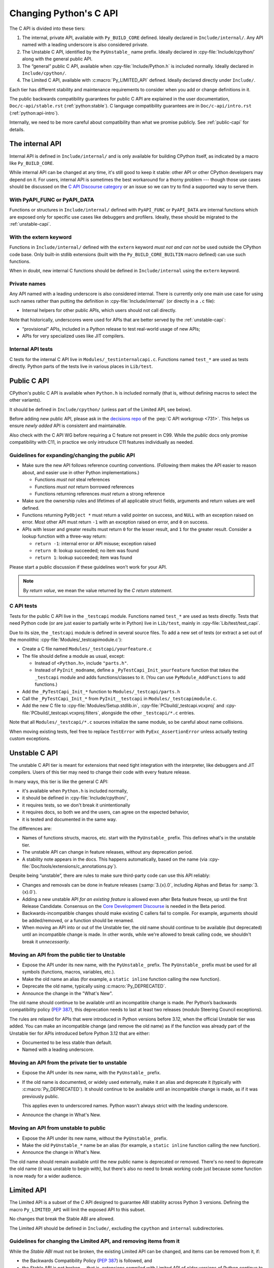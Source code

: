 .. _c-api:

=======================
Changing Python's C API
=======================

The C API is divided into these tiers:

1. The internal, private API, available with ``Py_BUILD_CORE`` defined.
   Ideally declared in ``Include/internal/``. Any API named with a leading
   underscore is also considered private.
2. The Unstable C API, identified by the ``PyUnstable_`` name prefix.
   Ideally declared in :cpy-file:`Include/cpython/` along with the general public API.
3. The “general” public C API, available when :cpy-file:`Include/Python.h` is included normally.
   Ideally declared in ``Include/cpython/``.
4. The Limited C API, available with :c:macro:`Py_LIMITED_API` defined.
   Ideally declared directly under ``Include/``.

Each tier has different stability and maintenance requirements to consider
when you add or change definitions in it.

The public backwards compatibility guarantees for public C API are explained
in the user documentation, ``Doc/c-api/stable.rst`` (:ref:`python:stable`).
C language compatibility guarantees are in ``Doc/c-api/intro.rst``
(:ref:`python:api-intro`).

Internally, we need to be more careful about compatibility than what we promise
publicly. See :ref:`public-capi` for details.


The internal API
================

Internal API is defined in ``Include/internal/`` and is only available
for building CPython itself, as indicated by a macro like ``Py_BUILD_CORE``.

While internal API can be changed at any time, it's still good to keep it
stable: other API or other CPython developers may depend on it.
For users, internal API is sometimes the best workaround for a thorny problem
--- though those use cases should be discussed on the
`C API Discourse category <https://discuss.python.org/c/30>`_
or an issue so we can try to find a supported way to serve them.


With PyAPI_FUNC or PyAPI_DATA
-----------------------------

Functions or structures in ``Include/internal/`` defined with
``PyAPI_FUNC`` or ``PyAPI_DATA`` are internal functions which are
exposed only for specific use cases like debuggers and profilers.
Ideally, these should be migrated to the :ref:`unstable-capi`.


With the extern keyword
-----------------------

Functions in ``Include/internal/`` defined with the ``extern`` keyword
*must not and can not* be used outside the CPython code base.  Only
built-in stdlib extensions (built with the ``Py_BUILD_CORE_BUILTIN``
macro defined) can use such functions.

When in doubt, new internal C functions should be defined in
``Include/internal`` using the ``extern`` keyword.

Private names
-------------

Any API named with a leading underscore is also considered internal.
There is currently only one main use case for using such names rather than
putting the definition in :cpy-file:`Include/internal/` (or directly in a ``.c`` file):

* Internal helpers for other public APIs, which users should not call directly.

Note that historically, underscores were used for APIs that are better served by
the :ref:`unstable-capi`:

* “provisional” APIs, included in a Python release to test real-world
  usage of new APIs;
* APIs for very specialized uses like JIT compilers.


Internal API tests
------------------

C tests for the internal C API live in ``Modules/_testinternalcapi.c``.
Functions named ``test_*`` are used as tests directly.
Python parts of the tests live in various places in ``Lib/test``.


.. _public-capi:

Public C API
============

CPython's public C API is available when ``Python.h`` is included normally
(that is, without defining macros to select the other variants).

It should be defined in ``Include/cpython/`` (unless part of the Limited API,
see below).

Before adding new public API, please ask in the `decisions repo`_ of
the :pep:`C API workgroup <731>`.
This helps us ensure *newly added* API is consistent and maintainable.

Also check with the C API WG before requiring a C feature not present in C99.
While the *public* docs only promise compatibility with C11, in practice
we only intruduce C11 features individually as needed.

.. _decisions repo: https://github.com/capi-workgroup/decisions/issues


.. _public-api-guidelines:

Guidelines for expanding/changing the public API
------------------------------------------------

- Make sure the new API follows reference counting conventions.
  (Following them makes the API easier to reason about, and easier use
  in other Python implementations.)

  - Functions *must not* steal references
  - Functions *must not* return borrowed references
  - Functions returning references *must* return a strong reference

- Make sure the ownership rules and lifetimes of all applicable struct
  fields, arguments and return values are well defined.

- Functions returning ``PyObject *`` must return a valid pointer on success,
  and ``NULL`` with an exception raised on error.
  Most other API must return ``-1`` with an exception raised on error,
  and ``0`` on success.

- APIs with lesser and greater results must return ``0`` for the lesser result,
  and ``1`` for the greater result.
  Consider a lookup function with a three-way return:

  - ``return -1``: internal error or API misuse; exception raised
  - ``return 0``: lookup succeeded; no item was found
  - ``return 1``: lookup succeeded; item was found

Please start a public discussion if these guidelines won't work for your API.

.. note::

   By *return value*, we mean the value returned by the *C return statement*.

C API tests
-----------

Tests for the public C API live in the ``_testcapi`` module.
Functions named ``test_*`` are used as tests directly.
Tests that need Python code (or are just easier to partially write in Python)
live in ``Lib/test``, mainly in :cpy-file:`Lib/test/test_capi`.

Due to its size, the ``_testcapi`` module is defined in several source
files.
To add a new set of tests (or extract a set out of the monolithic
:cpy-file:`Modules/_testcapimodule.c`):

- Create a C file named ``Modules/_testcapi/yourfeature.c``

- The file should define a module as usual, except:

  - Instead of ``<Python.h>``, include ``"parts.h"``.
  - Instead of ``PyInit_modname``, define a ``_PyTestCapi_Init_yourfeature``
    function that *takes* the ``_testcapi`` module and adds functions/classes
    to it. (You can use ``PyModule_AddFunctions`` to add functions.)

- Add the ``_PyTestCapi_Init_*`` function to ``Modules/_testcapi/parts.h``

- Call the ``_PyTestCapi_Init_*`` from ``PyInit__testcapi`` in
  ``Modules/_testcapimodule.c``.

- Add the new C file to :cpy-file:`Modules/Setup.stdlib.in`,
  :cpy-file:`PCbuild/_testcapi.vcxproj` and
  :cpy-file:`PCbuild/_testcapi.vcxproj.filters`,
  alongside the other ``_testcapi/*.c`` entries.

Note that all ``Modules/_testcapi/*.c`` sources initialize the same module,
so be careful about name collisions.

When moving existing tests, feel free to replace ``TestError`` with
``PyExc_AssertionError`` unless actually testing custom exceptions.


.. _unstable-capi:

Unstable C API
==============

The unstable C API tier is meant for extensions that need tight integration
with the interpreter, like debuggers and JIT compilers.
Users of this tier may need to change their code with every feature release.

In many ways, this tier is like the general C API:

- it's available when ``Python.h`` is included normally,
- it should be defined  in :cpy-file:`Include/cpython/`,
- it requires tests, so we don't break it unintentionally
- it requires docs, so both we and the users,
  can agree on the expected behavior,
- it is tested and documented in the same way.

The differences are:

- Names of functions structs, macros, etc. start with the ``PyUnstable_``
  prefix. This defines what's in the unstable tier.
- The unstable API can change in feature releases, without any deprecation
  period.
- A stability note appears in the docs.
  This happens automatically, based on the name
  (via :cpy-file:`Doc/tools/extensions/c_annotations.py`).

Despite being “unstable”, there are rules to make sure third-party code can
use this API reliably:

* Changes and removals can be done in feature releases
  (:samp:`3.{x}.0`, including Alphas and Betas for :samp:`3.{x}.0`).
* Adding a new unstable API *for an existing feature* is allowed even after
  Beta feature freeze, up until the first Release Candidate.
  Consensus on the `Core Development Discourse <https://discuss.python.org/c/core-dev/23>`_
  is needed in the Beta period.
* Backwards-incompatible changes should make existing C callers fail to compile.
  For example, arguments should be added/removed, or a function should be
  renamed.
* When moving an API into or out of the Unstable tier, the old name
  should continue to be available (but deprecated) until an incompatible
  change is made. In other words, while we're allowed to break calling code,
  we shouldn't break it *unnecessarily*.


Moving an API from the public tier to Unstable
----------------------------------------------

* Expose the API under its new name, with the ``PyUnstable_`` prefix.
  The ``PyUnstable_`` prefix must be used for all symbols (functions, macros,
  variables, etc.).
* Make the old name an alias (for example, a ``static inline`` function calling the
  new function).
* Deprecate the old name, typically using :c:macro:`Py_DEPRECATED`.
* Announce the change in the "What's New".

The old name should continue to be available until an incompatible change is
made. Per Python’s backwards compatibility policy (:pep:`387`),
this deprecation needs to last at least two releases
(modulo Steering Council exceptions).

The rules are relaxed for APIs that were introduced in Python versions
before 3.12, when the official Unstable tier was added.
You can make an incompatible change (and remove the old name)
as if the function was already part of the Unstable tier
for APIs introduced before Python 3.12 that are either:

* Documented to be less stable than default.
* Named with a leading underscore.

Moving an API from the private tier to unstable
-----------------------------------------------

* Expose the API under its new name, with the ``PyUnstable_`` prefix.
* If the old name is documented, or widely used externally,
  make it an alias and deprecate it (typically with :c:macro:`Py_DEPRECATED`).
  It should continue to be available until an incompatible change is made,
  as if it was previously public.

  This applies even to underscored names. Python wasn't always strict with
  the leading underscore.
* Announce the change in What's New.

Moving an API from unstable to public
-------------------------------------

* Expose the API under its new name, without the ``PyUnstable_`` prefix.
* Make the old ``PyUnstable_*`` name be an alias (for example, a ``static inline``
  function calling the new function).
* Announce the change in What's New.

The old name should remain available until the
new public name is deprecated or removed.
There's no need to deprecate the old name (it was unstable to begin with),
but there's also no need to break working code just because some function
is now ready for a wider audience.


Limited API
===========

The Limited API is a subset of the C API designed to guarantee ABI
stability across Python 3 versions.
Defining the macro ``Py_LIMITED_API`` will limit the exposed API to
this subset.

No changes that break the Stable ABI are allowed.

The Limited API should be defined in ``Include/``, excluding the
``cpython`` and ``internal`` subdirectories.


Guidelines for changing the Limited API, and removing items from it
-------------------------------------------------------------------

While the *Stable ABI*  must not be broken, the existing Limited API can be
changed, and items can be removed from it, if:

- the Backwards Compatibility Policy (:pep:`387`) is followed, and
- the Stable ABI is not broken -- that is, extensions compiled with
  Limited API of older versions of Python continue to work on
  newer versions of Python.

This is tricky to do and requires careful thought.
Some examples:

- Functions, structs etc. accessed by macros in *any version* of the
  Limited API are part of the Stable ABI, even if they are named with
  an underscore. They must not be removed and their signature must not change.
  (Their implementation may change, though.)
- Structs members cannot be rearranged if they were part of any version of
  the Limited API.
- If the Limited API allows users to allocate a struct directly,
  its size must not change.
- Exported symbols (functions and data) must continue to be available
  as exported symbols. Specifically, a function can only be converted
  to a ``static inline`` function (or macro) if Python also continues to
  provide the actual function.
  For an example, see the ``Py_NewRef`` `macro`_ and `redefinition`_ in 3.10.

.. _macro: https://github.com/python/cpython/blob/2cd268a3a9340346dd86b66db2e9b428b3f878fc/Include/object.h#L592-L596
.. _redefinition: https://github.com/python/cpython/blob/2cd268a3a9340346dd86b66db2e9b428b3f878fc/Objects/object.c#L2303-L2313

It is possible to remove items marked as part of the Stable ABI, but only
if there was no way to use them in any past version of the Limited API.


.. _limited-api-guidelines:

Guidelines for adding to the Limited API
----------------------------------------

- Guidelines for the general :ref:`public-capi` apply.
  See :ref:`public-api-guidelines`.

- New Limited API should only be defined if ``Py_LIMITED_API`` is set
  to the version the API was added in or higher.
  (See below for the proper ``#if`` guard.)

- All parameter types, return values, struct members, etc. need to be part
  of the Limited API.

  - Functions that deal with ``FILE*`` (or other types with ABI portability
    issues) should not be added.

- Think twice when defining macros.

  - Macros should not expose implementation details
  - Functions must be exported as actual functions, not (only)
    as functions-like macros.
  - If possible, avoid macros. This makes the Limited API more usable in
    languages that don't use the C preprocessor.

- Please start a public discussion before expanding the Limited API

- The Limited API and must follow standard C, not just features of currently
  supported platforms. The exact C dialect is described in :pep:`7`.

  - Documentation examples (and more generally: the intended use of the API)
    should also follow standard C.
  - In particular, do not cast a function pointer to ``void*`` (a data pointer)
    or vice versa.

- Think about ease of use for the user.

  - In C, ease of use itself is not very important; what is useful is
    reducing boilerplate code needed to use the API. Bugs like to hide in
    boiler plates.

  - If a function will be often called with specific value for an argument,
    consider making it default (used when ``NULL`` is passed in).
  - The Limited API needs to be well documented.

- Think about future extensions

  - If it's possible that future Python versions will need to add a new
    field to your struct, make sure it can be done.
  - Make as few assumptions as possible about implementation details that
    might change in future CPython versions or differ across C API
    implementations. The most important CPython-specific implementation
    details involve:

    - The GIL
    - :ref:`Garbage collection <gc>`
    - Memory layout of PyObject, lists/tuples and other structures

If following these guidelines would hurt performance, add a fast function
(or macro) to the non-limited API and a stable equivalent to the Limited
API.

If anything is unclear, or you have a good reason to break the guidelines,
consider discussing the change at the `capi-sig`_ mailing list.

.. _capi-sig: https://mail.python.org/mailman3/lists/capi-sig.python.org/

Adding a new definition to the Limited API
------------------------------------------

- Add the declaration to a header file directly under ``Include/``, into a
  block guarded with the following:

  .. code-block:: c

    #if !defined(Py_LIMITED_API) || Py_LIMITED_API+0 >= 0x03yy0000

  with the ``yy`` corresponding to the target CPython version, for example,
  ``0x030A0000`` for Python 3.10.
- Append an entry to the Stable ABI manifest, ``Misc/stable_abi.toml``
- Regenerate the autogenerated files using ``make regen-limited-abi``.
  On platforms without ``make``, run this command directly:

  .. code-block:: shell

     ./python ./Tools/build/stable_abi.py --generate-all ./Misc/stable_abi.toml

- Build Python and check the using ``make check-limited-abi``.
  On platforms without ``make``, run this command directly:

  .. code-block:: shell

    ./python ./Tools/build/stable_abi.py --all ./Misc/stable_abi.toml

- Add tests -- see below.


Limited API tests
-----------------

Since Limited API is a subset of the C API, there's no need to test the
behavior of individual functions. Rather, the tests could verify that some
task is possible using the exposed subset, or exercise a feature that was
removed from the current Limited API but still needs to be supported for
older Limited API/Stable ABI versions.

To add a test file:

- Add a C file ``Modules/_testcapi/yourfeature_limited.c``. If that file
  already exists but its ``Py_LIMITED_API`` version is too low, add a version
  postfix, for example, ``yourfeature_limited_3_12.c`` for Python 3.12+.
- ``#define Py_LIMITED_API`` to the minimum limited API version needed.
- ``#include "parts.h"`` after the ``Py_LIMITED_API`` definition
- Enclose the entire rest of the file in ``#ifdef LIMITED_API_AVAILABLE``,
  so it's skipped on incompatible builds.
- Follow the general instructions for `C API tests`_. All additions go in the
  sections guarded by ``#ifdef LIMITED_API_AVAILABLE``.

Use the ``test.support.requires_limited_api`` decorator for Python tests
in ``Lib/test``, so they're skipped on incompatible builds.
